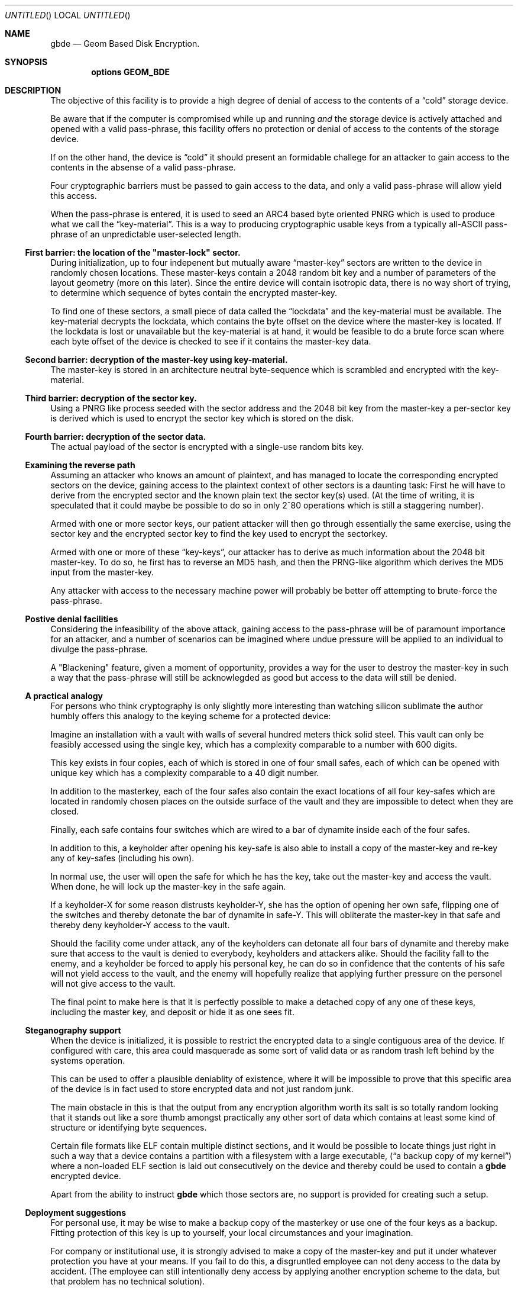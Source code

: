 .\" 
.\" Copyright (c) 2002 Poul-Henning Kamp
.\" Copyright (c) 2002 Networks Associates Technology, Inc.
.\" All rights reserved.
.\"
.\" This software was developed for the FreeBSD Project by Poul-Henning Kamp
.\" and NAI Labs, the Security Research Division of Network Associates, Inc.
.\" under DARPA/SPAWAR contract N66001-01-C-8035 ("CBOSS"), as part of the
.\" DARPA CHATS research program.
.\"
.\" Redistribution and use in source and binary forms, with or without
.\" modification, are permitted provided that the following conditions
.\" are met:
.\" 1. Redistributions of source code must retain the above copyright
.\"    notice, this list of conditions and the following disclaimer.
.\" 2. Redistributions in binary form must reproduce the above copyright
.\"    notice, this list of conditions and the following disclaimer in the
.\"    documentation and/or other materials provided with the distribution.
.\" 3. The names of the authors may not be used to endorse or promote
.\"    products derived from this software without specific prior written
.\"    permission.
.\"
.\" THIS SOFTWARE IS PROVIDED BY THE AUTHOR AND CONTRIBUTORS ``AS IS'' AND
.\" ANY EXPRESS OR IMPLIED WARRANTIES, INCLUDING, BUT NOT LIMITED TO, THE
.\" IMPLIED WARRANTIES OF MERCHANTABILITY AND FITNESS FOR A PARTICULAR PURPOSE
.\" ARE DISCLAIMED.  IN NO EVENT SHALL THE AUTHOR OR CONTRIBUTORS BE LIABLE
.\" FOR ANY DIRECT, INDIRECT, INCIDENTAL, SPECIAL, EXEMPLARY, OR CONSEQUENTIAL
.\" DAMAGES (INCLUDING, BUT NOT LIMITED TO, PROCUREMENT OF SUBSTITUTE GOODS
.\" OR SERVICES; LOSS OF USE, DATA, OR PROFITS; OR BUSINESS INTERRUPTION)
.\" HOWEVER CAUSED AND ON ANY THEORY OF LIABILITY, WHETHER IN CONTRACT, STRICT
.\" LIABILITY, OR TORT (INCLUDING NEGLIGENCE OR OTHERWISE) ARISING IN ANY WAY
.\" OUT OF THE USE OF THIS SOFTWARE, EVEN IF ADVISED OF THE POSSIBILITY OF
.\" SUCH DAMAGE.
.\"
.\" $FreeBSD$
.\" 
.Dd October 19, 2002
.Os
.Dt gbde 4
.Sh NAME
.Nm gbde
.Nd Geom Based Disk Encryption.
.Sh SYNOPSIS
.Cd options GEOM_BDE
.Sh DESCRIPTION
.Pp
The objective of this facility is to provide a high degree of
denial of access to the contents of a
.Dq cold
storage device.
.Pp
Be aware that if the computer is compromised while up and running
.Em and
the storage device is actively attached and opened with a valid
pass-phrase, this facility offers no protection or denial of access
to the contents of the storage device.
.Pp
If on the other hand, the device is
.Dq cold
it should present an formidable
challege for an attacker to gain access to the contents in the absense of
a valid pass-phrase.
.Pp
Four cryptographic barriers must be passed to gain access to the data,
and only a valid pass-phrase will allow yield this access.
.Pp
When the pass-phrase is entered, it is used to seed an ARC4 based
byte oriented PNRG which is used to produce what we call the
.Dq key-material .
This is a way to producing cryptographic usable keys from a typically
all-ASCII pass-phrase of an unpredictable user-selected length.
.Ss First barrier: the location of the \&"master-lock" sector.
During initialization, up to four indepenent but mutually aware
.Dq master-key
sectors are written to the device in randomly chosen
locations.
These master-keys contain a 2048 random bit key and a number of parameters
of the layout geometry (more on this later).
Since the entire device will contain isotropic data, there is no way
short of trying, to determine which sequence of bytes contain 
the encrypted master-key.
.Pp
To find one of these sectors, a small piece of data called the
.Dq lockdata
and the key-material must be available.
The key-material decrypts the
lockdata, which contains the byte offset on the device where the
master-key is located.
If the lockdata is lost or unavailable but the key-material is at
hand, it would be feasible to do a brute force scan where each byte offset
of the device is checked to see if it contains the master-key data.
.Ss Second barrier: decryption of the master-key using key-material.
The master-key is stored in an architecture neutral byte-sequence which
is scrambled and encrypted with the key-material.
.Ss Third barrier: decryption of the sector key.
Using a PNRG like process seeded with the sector address and the 2048 bit key 
from the master-key a per-sector key is derived which is used to encrypt
the sector key which is stored on the disk.
.Ss Fourth barrier: decryption of the sector data.
The actual payload of the sector is encrypted with a single-use random bits
key.
.Ss Examining the reverse path
Assuming an attacker who knows an amount of plaintext, and has managed to
locate the corresponding encrypted sectors on the device, gaining access
to the plaintext context of other sectors is a daunting task:
First he will have to derive from the encrypted sector and the known plain
text the sector key(s) used.
(At the time of writing, it is speculated that it could maybe be possible
to do so in only 2^80 operations which is still a staggering number).
.Pp
Armed with one or more sector keys, our patient attacker will then go
through essentially the same exercise, using the sector key and the
encrypted sector key to find the key used to encrypt the sectorkey.
.Pp
Armed with one or more of these
.Dq key-keys ,
our attacker has to derive
as much information about the 2048 bit master-key.
To do so, he
first has to reverse an MD5 hash, and then the PRNG-like algorithm
which derives the MD5 input from the master-key.
.Pp
Any attacker with access to the necessary machine power will probably be
better off attempting to brute-force the pass-phrase.
.Ss Postive denial facilities
Considering the infeasibility of the above attack,
gaining access to the pass-phrase will be of paramount importance for an
attacker,
and a number of scenarios can be imagined where undue pressure will be
applied to an individual to divulge the pass-phrase.
.Pp
A "Blackening" feature, given a moment of opportunity, provides a way
for the user to destroy the master-key in such a way that the pass-phrase
will still be acknowlegded as good but access to the data will still be
denied.
.Ss A practical analogy
For persons who think cryptography is only slightly more interesting than
watching silicon sublimate the author humbly offers this analogy to the
keying scheme for a protected device:
.Pp
Imagine an installation with a vault with walls of several hundred meters
thick solid steel.  This vault can only be feasibly accessed using the
single key, which has a complexity comparable to a number with 600 digits.
.Pp
This key exists in four copies, each of which is stored in one of 
four small safes, each of which can be opened
with unique key which has a complexity comparable to a 40 digit
number.
.Pp
In addition to the masterkey, each of the four safes also contain
the exact locations of all four key-safes which are located in
randomly chosen places on the outside surface of the vault and they
are impossible to detect when they are closed.
.Pp
Finally, each safe contains four switches which are wired to a bar
of dynamite inside each of the four safes.
.Pp
In addition to this, a keyholder after opening his key-safe is 
also able to install a copy of the master-key and re-key any of
key-safes (including his own).
.Pp
In normal use, the user will open the safe for which he has the key,
take out the master-key and access the vault.
When done, he will lock up the master-key in the safe again.
.Pp
If a keyholder-X for some reason distrusts keyholder-Y, she
has the option of opening her own safe, flipping one of the switches
and thereby detonate the bar of dynamite in safe-Y.
This will obliterate the master-key in that safe and thereby deny
keyholder-Y access to the vault.
.Pp
Should the facility come under attack, any of the keyholders can detonate
all four bars of dynamite and thereby make sure that access to the
vault is denied to everybody, keyholders and attackers alike.
Should the facility fall to the enemy, and a keyholder be forced to apply
his personal key, he can do so in confidence that the contents of his safe
will not yield access to the vault, and the enemy will hopefully realize
that applying further pressure on the personel will not give access to
the vault.
.Pp
The final point to make here is that it is perfectly possible to
make a detached copy of any one of these keys, including the master
key, and deposit or hide it as one sees fit.
.Ss Steganography support
When the device is initialized, it is possible to restrict the encrypted
data to a single contiguous area of the device.
If configured with care, this area could masquerade as some sort of
valid data or as random trash left behind by the systems operation.
.Pp
This can be used to offer a plausible deniablity of existence, where
it will be impossible to prove that this specific area of the device
is in fact used to store encrypted data and not just random junk.
.Pp
The main obstacle in this is that the output from any encryption algorithm
worth its salt is so totally random looking that it stands out like a sore
thumb amongst practically any other sort of data which contains at least
some kind of structure or identifying byte sequences.
.Pp
Certain file formats like ELF contain multiple distinct sections, and it
would be possible to locate things just right in such a way that a device
contains a partition with a filesystem with a large executable,
.Dq ( "a backup copy of my kernel" )
where a non-loaded ELF section is laid out
consecutively on the device and thereby could be used to contain a
.Nm
encrypted device.
.Pp
Apart from the ability to instruct
.Nm
which those sectors are, no support is provided for creating such a setup.
.Pp
.Ss Deployment suggestions
For personal use, it may be wise to make a backup copy of the masterkey
or use one of the four keys as a backup.
Fitting protection of this key is up to yourself, your local circumstances and
your imagination.
.Pp
For company or institutional use, it is strongly advised to make a copy
of the master-key and put it under whatever protection you have at your
means.
If you fail to do this, a disgruntled employee can not deny access to
the data by accident.
(The employee can still intentionally deny access by applying another
encryption scheme to the data, but that problem has no technical solution).
.Ss Cryptographic strength
This section lists the specific components which contribute to the cryptographic
strength of
.Nm .
.Pp
The payload is encrypted with AES in CBC mode using a 128 bit random 
single-use key
.Dq ( "the skey" ) .
AES is well documented.
.Pp
The random key is produced with
.Xr arc4rand 9
which is belived to do a respectable job at producing unpredictable bytes.
.Pp
The skey is stored on the device in a location which can be derived from
the location of the encrypted payload data.
The stored copy is encrypted with AES in CBC mode using a 128 bit key
.Dq ( "the kkey" )
derived
from the master key using a purpose built PRNG like algorithm seeded
with the sector address of the data in question.
The function of the PRNG is to produce a hash of the masterkey
unique for each of the payload sectors on the device in one-way
sort of way.
Up to 12.5% of the masterkey (32 bytes out of 2048 bits) will be involved
in producing each kkey.
Since the one-way properties of this algorithm has not been properly
studied and therefore may have any strength, the output is subsequently
hashed using MD5 to get the final kkey.
MD5 is well documented.
.Pp
Up to four copies of the master-key and associated geometry information
is stored on the device in randomly chosen locations.
Each of these copies are XORed with key-material and subsequently
encrypted with AES in CBC mode using 128 bit key-material.
.Pp
The key-material is derived from the user-entered pass-phrase using
an ARC4 PRNG.
ARC4 is a very simple algorithm, the sbox of which can be in up 
to 2^1700 possible states.
ARC4 is compatible with RC4, the formal documentation and analysis
of which is not publically available.
.Pp
The ARC4 PRNG is seeded with the pass-phrase as selected and entered
by the user.
Each additional byte of pass-phrase after the first 255 adds significantly
less entropy to the initial state of the ARC4 sbox due to aliasing in
the ARC4 seeding algorithm.
.Pp
No chain is stronger than its weakest link, which usually is poor pass-phrases.
.Sh SEE ALSO
.Xr gbde 8 .
.Rs
.%A Poul-Henning Kamp
.%T "Making sure data is lost: Spook-strength encryption of on-disk data"
.%R "Refereed paper, NORDU2003 conference"
.Re
.Sh HISTORY
This software was developed for the FreeBSD Project by Poul-Henning Kamp
and NAI Labs, the Security Research Division of Network Associates, Inc.
under DARPA/SPAWAR contract N66001-01-C-8035 ("CBOSS"), as part of the
DARPA CHATS research program.
.Sh AUTHORS
.An "Poul-Henning Kamp" Aq phk@FreeBSD.org
